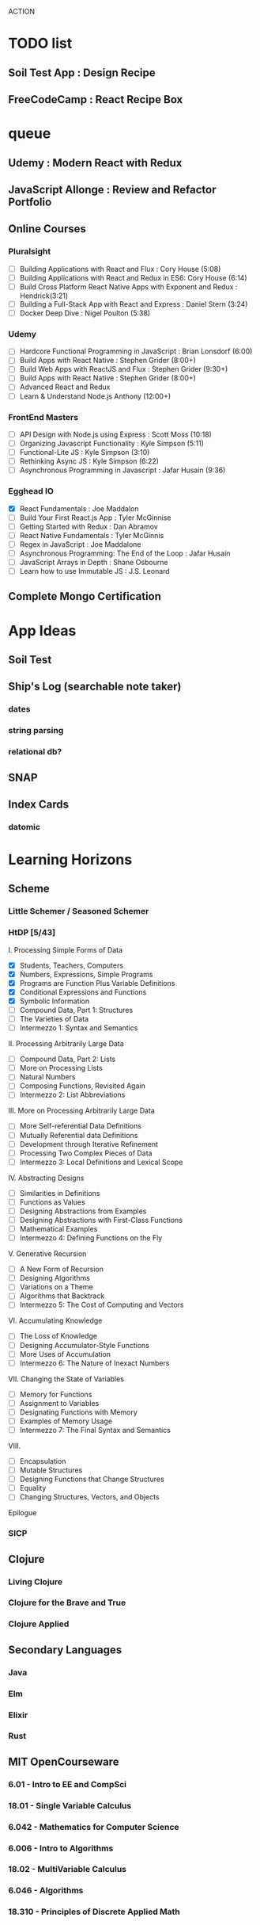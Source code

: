 ACTION

* TODO list
** Soil Test App : Design Recipe
** FreeCodeCamp : React Recipe Box


* queue
** Udemy : Modern React with Redux
** JavaScript Allonge : Review and Refactor Portfolio
** Online Courses
*** Pluralsight 
    - [ ] Building Applications with React and Flux : Cory House (5:08)
    - [ ] Building Applications with React and Redux in ES6: Cory House (6:14)
    - [ ] Build Cross Platform React Native Apps with Exponent and Redux : Hendrick(3:21)
    - [ ] Building a Full-Stack App with React and Express : Daniel Stern (3:24)
    -  [ ] Docker Deep Dive : Nigel Poulton (5:38)
*** Udemy
    - [ ] Hardcore Functional Programming in JavaScript : Brian Lonsdorf (6:00)
    - [ ] Build Apps with React Native : Stephen Grider (8:00+)
    - [ ] Build Web Apps with ReactJS and Flux : Stephen Grider (9:30+)
    - [ ] Build Apps with React Native : Stephen Grider (8:00+)
    - [ ] Advanced React and Redux
    - [ ] Learn & Understand Node.js Anthony (12:00+)
*** FrontEnd Masters
    - [ ] API Design with Node.js using Express : Scott Moss (10:18)
    - [ ] Organizing Javascript Functionality : Kyle Simpson (5:11)
    - [ ] Functional-Lite JS : Kyle Simpson (3:10)
    - [ ] Rethinking Async JS : Kyle Simpson (6:22)
    - [ ] Asynchronous Programming in Javascript : Jafar Husain (9:36)
*** Egghead IO
    - [X] React Fundamentals : Joe Maddalon
    - [ ] Build Your First React.js App : Tyler McGinnise
    - [ ] Getting Started with Redux : Dan Abramov
    - [ ] React Native Fundamentals : Tyler McGinnis
    - [ ] Regex in JavaScript : Joe Maddalone
    - [ ] Asynchronous Programming: The End of the Loop : Jafar Husain
    - [ ] JavaScript Arrays in Depth : Shane Osbourne
    - [ ] Learn how to use Immutable JS : J.S. Leonard
** Complete Mongo Certification




    
   
* App Ideas
** Soil Test
** Ship's Log (searchable note taker) 
*** dates
*** string parsing
*** relational db?
** SNAP
** Index Cards
*** datomic


* Learning Horizons
** Scheme
*** Little Schemer / Seasoned Schemer
*** HtDP [5/43]
    I. Processing Simple Forms of Data
 - [X] Students, Teachers, Computers
 - [X] Numbers, Expressions, Simple Programs
 - [X] Programs are Function Plus Variable Definitions
 - [X] Conditional Expressions and Functions
 - [X] Symbolic Information
 - [ ] Compound Data, Part 1: Structures
 - [ ] The Varieties of Data
 - [ ] Intermezzo 1: Syntax and Semantics
 II. Processing Arbitrarily Large Data
 - [ ] Compound Data, Part 2: Lists
 - [ ] More on Processing Lists
 - [ ] Natural Numbers
 - [ ] Composing Functions, Revisited Again
 - [ ] Intermezzo 2: List Abbreviations
 III. More on Processing Arbitrarily Large Data
 - [ ] More Self-referential Data Definitions
 - [ ] Mutually Referential data Definitions
 - [ ] Development through Iterative Refinement
 - [ ] Processing Two Complex Pieces of Data
 - [ ] Intermezzo 3: Local Definitions and Lexical Scope
 IV. Abstracting Designs
 - [ ] Similarities in Definitions
 - [ ] Functions as Values
 - [ ] Designing Abstractions from Examples
 - [ ] Designing Abstractions with First-Class Functions
 - [ ] Mathematical Examples
 - [ ] Intermezzo 4: Defining Functions on the Fly
 V. Generative Recursion
 - [ ] A New Form of Recursion
 - [ ] Designing Algorithms
 - [ ] Variations on a Theme
 - [ ] Algorithms that Backtrack
 - [ ] Intermezzo 5: The Cost of Computing and Vectors
 VI. Accumulating Knowledge
 - [ ] The Loss of Knowledge
 - [ ] Designing Accumulator-Style Functions
 - [ ] More Uses of Accumulation
 - [ ] Intermezzo 6: The Nature of Inexact Numbers
 VII. Changing the State of Variables
 - [ ] Memory for Functions
 - [ ] Assignment to Variables
 - [ ] Designating Functions with Memory
 - [ ] Examples of Memory Usage
 - [ ] Intermezzo 7: The Final Syntax and Semantics
 VIII.
 - [ ] Encapsulation
 - [ ] Mutable Structures
 - [ ] Designing Functions that Change Structures
 - [ ] Equality
 - [ ] Changing Structures, Vectors, and Objects
 Epilogue

*** SICP
** Clojure
*** Living Clojure
*** Clojure for the Brave and True
*** Clojure Applied
** Secondary Languages
*** Java
*** Elm
*** Elixir
*** Rust
** MIT OpenCourseware
*** 6.01   - Intro to EE and CompSci
*** 18.01  - Single Variable Calculus
*** 6.042  - Mathematics for Computer Science
*** 6.006  - Intro to Algorithms
*** 18.02  - MultiVariable Calculus
*** 6.046  - Algorithms
*** 18.310 - Principles of Discrete Applied Math
    
